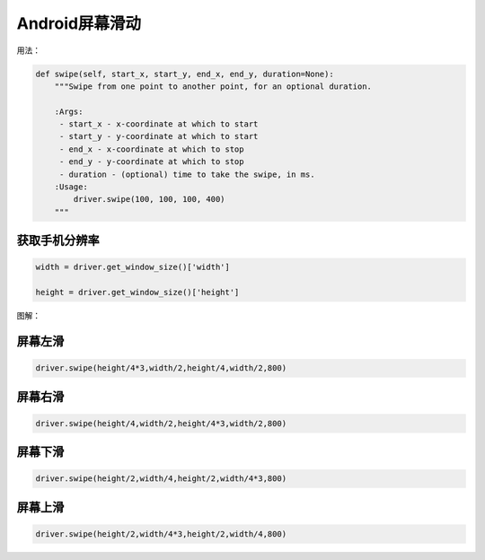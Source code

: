 

Android屏幕滑动
=================================================

用法：

.. code-block:: python

    def swipe(self, start_x, start_y, end_x, end_y, duration=None):
        """Swipe from one point to another point, for an optional duration.

        :Args:
         - start_x - x-coordinate at which to start
         - start_y - y-coordinate at which to start
         - end_x - x-coordinate at which to stop
         - end_y - y-coordinate at which to stop
         - duration - (optional) time to take the swipe, in ms.
        :Usage:
            driver.swipe(100, 100, 100, 400)
        """

获取手机分辨率
--------------------------

.. code-block:: python

    width = driver.get_window_size()['width']
    
    height = driver.get_window_size()['height']

图解：

.. image:: ../_static/image/appium_swipe.jpg


屏幕左滑
---------------------------

.. code-block:: python

    driver.swipe(height/4*3,width/2,height/4,width/2,800)

屏幕右滑
-------------------------------

.. code-block:: python

    driver.swipe(height/4,width/2,height/4*3,width/2,800)

屏幕下滑
--------------------------------

.. code-block:: python

    driver.swipe(height/2,width/4,height/2,width/4*3,800)

屏幕上滑
--------------------------------

.. code-block:: python

    driver.swipe(height/2,width/4*3,height/2,width/4,800)




